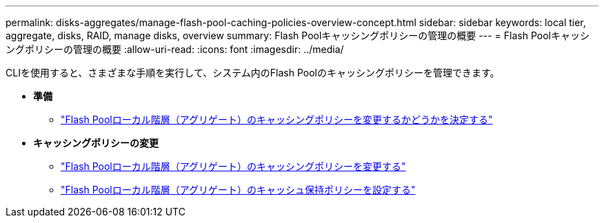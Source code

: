 ---
permalink: disks-aggregates/manage-flash-pool-caching-policies-overview-concept.html 
sidebar: sidebar 
keywords: local tier, aggregate, disks, RAID, manage disks, overview 
summary: Flash Poolキャッシングポリシーの管理の概要 
---
= Flash Poolキャッシングポリシーの管理の概要
:allow-uri-read: 
:icons: font
:imagesdir: ../media/


[role="lead"]
CLIを使用すると、さまざまな手順を実行して、システム内のFlash Poolのキャッシングポリシーを管理できます。

* *準備*
+
** link:determine-modify-caching-policy-flash-pool-task.html["Flash Poolローカル階層（アグリゲート）のキャッシングポリシーを変更するかどうかを決定する"]


* *キャッシングポリシーの変更*
+
** link:modify-caching-policies-flash-pool-aggregates-task.html["Flash Poolローカル階層（アグリゲート）のキャッシングポリシーを変更する"]
** link:set-cache-data-retention-policy-flash-pool-task.html["Flash Poolローカル階層（アグリゲート）のキャッシュ保持ポリシーを設定する"]



